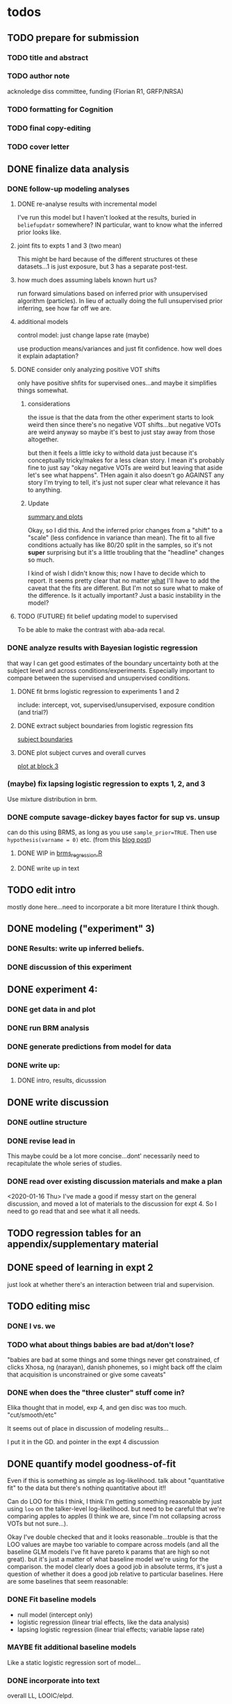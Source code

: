 

* todos
** TODO prepare for submission
*** TODO title and abstract
*** TODO author note
    acknoledge diss committee, funding (Florian R1, GRFP/NRSA)
*** TODO formatting for Cognition
*** TODO final copy-editing
*** TODO cover letter
** DONE finalize data analysis
*** DONE follow-up modeling analyses

**** DONE re-analyse results with incremental model

     I've run this model but I haven't looked at the results, buried in
     ~beliefupdatr~ somewhere?  IN particular, want to know what the inferred prior
     looks like.

**** joint fits to expts 1 and 3 (two mean)

     This might be hard because of the different structures ot these
     datasets...1 is just exposure, but 3 has a separate post-test.

**** how much does assuming labels known hurt us?

     run forward simulations based on inferred prior with unsupervised algorithm
     (particles).  In lieu of actually doing the full unsupervised prior inferring,
     see how far off we are.

**** additional models

     control model: just change lapse rate (maybe)

     use production means/variances and just fit confidence.  how well does it
     explain adaptation?

**** DONE consider only analyzing positive VOT shifts
     only have positive shfits for supervised ones...and maybe it simplifies
     things somewhat.

***** considerations
      the issue is that the data from the other experiment starts to look weird
      then since there's no negative VOT shifts...but negative VOTs are weird
      anyway so maybe it's best to just stay away from those altogether.

      but then it feels a little icky to withold data just because it's
      conceptually tricky/makes for a less clean story.  I mean it's probably
      fine to just say "okay negative VOTs are weird but leaving that aside let's
      see what happens".  THen again it also doesn't go AGAINST any story I'm
      trying to tell, it's just not super clear what relevance it has to
      anything.

***** Update
      [[file:models/inc_model.R::#'%20Okay%20what%20am%20I%20seeing%20here?%20the%20fit%20looks%20_more_%20like%20a%20"scale"%20solution][summary and plots]]

      Okay, so I did this.  And the inferred prior changes from a "shift" to a
      "scale" (less confidence in variance than mean).  The fit to all five
      conditions actually has like 80/20 split in the samples, so it's not
      *super* surprising but it's a little troubling that the "headline" changes
      so much.

      I kind of wish I didn't know this; now I have to decide which to report.
      It seems pretty clear that no matter _what_ I'll have to add the caveat
      that the fits are different.  But I'm not so sure what to make of the
      difference.  Is it actually important?  Just a basic instability in the
      model?
    
**** TODO (FUTURE) fit belief updating model to supervised
     To be able to make the contrast with aba-ada recal.
*** DONE analyze results with Bayesian logistic regression

    that way I can get good estimates of the boundary uncertainty both at the
    subject level and across conditions/experiments.  Especially important to
    compare between the supervised and unsupervised conditions.

**** DONE fit brms logistic regression to experiments 1 and 2

     include: intercept, vot, supervised/unsupervised, exposure condition (and
     trial?) 

**** DONE extract subject boundaries from logistic regression fits
     [[file:models/brms_regressions.R::expt1_bounds_bysub%20<-][subject boundaries]]

**** DONE plot subject curves and overall curves
     [[file:models/brms_regressions.R::expt1_bounds%20%25>%25][plot at block 3]]
*** (maybe) fix lapsing logistic regression to expts 1, 2, and 3
    Use mixture distribution in brm.
*** DONE compute savage-dickey bayes factor for sup vs. unsup
    can do this using BRMS, as long as you use ~sample_prior=TRUE~.  Then use
    ~hypothesis(varname = 0)~ etc.  (from this [[https://vuorre.netlify.com/post/2017/03/21/bayes-factors-with-brms/][blog post]])
**** DONE WIP in [[file:models/brms_regressions.R::b_logit_sup_v_unsup_w_prior <- brm(f2_int,][brms_regression.R]]
**** DONE write up in text
** TODO edit intro
   mostly done here...need to incorporate a bit more literature I think though.
** DONE modeling ("experiment" 3)
*** DONE Results: write up inferred beliefs.
*** DONE discussion of this experiment
** DONE experiment 4:
*** DONE get data in and plot
*** DONE run BRM analysis
*** DONE generate predictions from model for data
*** DONE write up:
**** DONE intro, results, dicusssion
** DONE write discussion
*** DONE outline structure
*** DONE revise lead in
    This maybe could be a lot more concise...dont' necessarily need to
    recapitulate the whole series of studies.
*** DONE read over existing discussion materials and make a plan
    <2020-01-16 Thu>
    I've made a good if messy start on the general discussion, and moved a lot
    of materials to the discussion for expt 4.  So I need to go read that and
    see what it all needs.
** TODO regression tables for an appendix/supplementary material
** DONE speed of learning in expt 2
   just look at whether there's an interaction between trial and supervision.
** TODO editing misc
*** DONE I vs. we
*** TODO what about things babies are bad at/don't lose?
    "babies are bad at some things and some things never get constrained, cf clicks
    Xhosa, ng (narayan), danish phonemes, so i might back off the claim that
    acquisition is unconstrained or give some caveats"
*** DONE when does the "three cluster" stuff come in?
    Elika thought that in model, exp 4, and gen disc was too much.
    "cut/smooth/etc"

    It seems out of place in discussion of modeling results...

    I put it in the GD. and pointer in the expt 4 discussion
** DONE quantify model goodness-of-fit
   Even if this is something as simple as log-likelihood.  talk about
   "quantitative fit" to the data but there's nothing quantitative about it!!
   
   Can do LOO for this I think, I think I'm getting something reasonable by just
   using ~loo~ on the talker-level log-likelihood.  but need to be careful that
   we're comparing apples to apples (I think we are, since I'm not collapsing
   across VOTs but not sure...).

   Okay I've double checked that and it looks reasonable...trouble is that the
   LOO values are maybe too variable to compare across models (and all the
   baseline GLM models I've fit have pareto k params that are high so not
   great).  but it's just a matter of what baseline model we're using for the
   comparison.  the model clearly does a good job in absolute terms, it's just a
   question of whether it does a good job relative to particular baselines.
   Here are some baselines that seem reasonable:
*** DONE Fit baseline models
    - null model (intercept only)
    - logistic regression (linear trial effects, like the data analysis)
    - lapsing logistic regression (linear trial effects; variable lapse rate)
*** MAYBE fit additional baseline models
    Like a static logistic regression sort of model...
*** DONE incorporate into text
    overall LL, LOOIC/elpd.

   
** TODO (FUTURE) what does belief updating recover from asymetic dists?
   generate belief updating data given asymmetric priors (e.g., realistic
   priors) and see whether the model can recover it.  maybe leave this for a
   separate paper (with unsupervised learning etc.)
* TODO more literature to consider
** DONE "what is optimal" (benefit/cost/accuracy tradeoff)
   @Tavoni2019, related to changes in boundaries contrasted with error rates in
   discussion of Experiment 4.
** DONE Cheyenne's dissertation
** DONE Mechanisms of learning
   @Harmon2019: follow up of the Idemaru and Holt studies trying to tease apart
   error-driven and reinforcement learnig in these supervised cue-reweighting
   designs.  They MENTION distributional learning in their overview of
   frameworks but don't seem to talk much more about it...
   
   they basically rule out dist learning as a mechanism because there's no
   modality sensitivity without worrying about whether you'd expect to find
   any.  really need to do that supervised vs. unsupervised DL paper...
** Bozena's paper with Roger
   Esp. 2014
** Jessamyn Schertz papers
   Korean VOT learning etc. @Schertz2016a
** DONE L2 learning

   Baese Berk stuff?  (I think some of that is on dist learning of prevoiced VOT
   categories)

   Japanese r-l
** TODO Diehl papers
** TODO Holt follow-ups to Idemaru and Holt 2011
** DONE Chladkova et al. 2017: unsupervised "recalibration"

   Do lexically driven re-tuning with non-words.  Shifted i/e and good e/i.
** DONE Schweinhart, Shafto, and Essock 2017
   Adapt to orientation distributions, basically the same finding as Idemaru and
   Holt (2011).
** Language learning review anon
   Focused I think on learning _non-native_ contrasts via DL...
   """
   The literature suggests that adults, too, can track the probability
   distributions of sounds in the ambient language (Maye & Gerken, 2001;
   Hayes-Harb, 2007; Clayards, Tanenhaus, Aslin, & Jacobs, 2008; Goudbeek,
   Cutler, & Smits, 2008; Escudero, Benders, & Wanrooij, 2011). For instance,
   Maye and Gerken (2001) showed that listeners exposed to a bimodal
   distribution along the voice-onset time continuum between [d] and [d̥ ]
   (i.e. prevoiced and voiceless unaspirated alveolar plosives) subsequently
   discriminated this non-native contrast better than listeners exposed to a
   unimodal distribution on the same continuum. However, a number of recent
   studies failed to find the expected distributional training effects (Wanrooij
   et al., 2014a; Wanrooij, de Vos, & Boersma, 2015; partly Ong, Burnham, &
   Escudero, 2015). In principle, adults are sensitive to distributional
   statistics across modalities (Love, 2003; Garrido, Tang, Taylor, Rowe, &
   Mattingley, 2016)
   """

   I've incorporated some of these refs...
** TODO Cristia meta-analysis of dist learning acquisition papers
   this is @Cristia2018a

   put this in the intro?  where I talk about the fact that infants and adults
   both show evidence of distributional learning
* DONE decide which data goes in this paper
  One of the issues I keep coming back to is the question of *which data to
  discuss in this paper*.  A priori, my strong preferences is *all of it*.

  There are two main sticking points for me:
  1. The -10 /b/ VOT condition was added after the fact, and there's only
     unsupervised data on that one.  So if the supervised data is included,
     there's a discrepancy.
  2. If the -10 condition is excluded from the belief updating model, the
     inferred prior changes, in a rather dramatic way: switches from a "shift"
     (lower mean confidence) to a "scale" (lower var confidence) solution.

  I actually don't think *1.* is that big of a deal: learning in the large
  positive shifts is also incomplete, so the supervised conditions still provide
  a reasonable test of the hypothesis that what's blocking learning is the lack
  of labels.

  And *2.* is only a problem inasmuch as the goal is to draw strong conclusions
  based on the content of the inferred prior.  I think it's really better as a
  sanity check here: _can_ the constraints we see be explained by belief
  updating based on a common starting point??  Either way the answer is gonna be
  yes (there's no reason that the fits to a restricted subset of the data would
  fit _worse_ on those data than a fit to a superset).

  So there's no reason to give up my prior preferences to include all the data.
  Just need to be honest about how the data was collected and the caveats about
  the interpretation of the inferred prior.  But there are already _lots_ of
  caveates needed there anyway (assuming direct access to the statistical
  properties of the clusters/labels are known, constraints on the confidence
  parameters being equal across categories, etc.).  So.

  *decision*: experiment 1 is all conditions.  experiment 2 is all supervised
  (which doesn't include -10 shift).  modeling is all conditions from
  experiment 1.  experiment 3 is all experiment 3 conditions
* DONE incorporate "Experiment 4"
  It's not 100% clear to me whether this study adds anything to the paper, but I
  think it does affect my conclusions about the /modeling/ part so it's
  important to include.  Specifically, it makes me less confident in the
  specific prior parameters that are inferred and suggests that there are
  *other* constraints that are not captured by that model...maybe the choice of
  prior is not quite right, maybe the form of the input data leads to that bias,
  maybe the ... who knows. 

  What was the goal of this experiment?  There are two:
  1. test what kind of distributional learning happens for even more extreme
     shifts, and shifts that involve only one of the clusters
  2. see whether the prior beliefs that are most consistent with the
     distributional learning in experiment 1 can effectively predict the kind of
     learning that happens with very different distributions.  (a strong
     out-of-sample test).

  What have we learned from the experiments thus far?  Constraints on
  distributional learning can't be attributed to lack of knowledge about the
  intended categories...are consistent with belief udpating from prior
  beliefs...what questions remain then?  well one question is: we've looked at a
  rather narrow range of variation in distributions in some respects (equal
  variance, just shifting the means around)...we know people are sensitive to
  other sorts of differences in distributions (like cue reliability)...and
  people might also have prior expectations that don't match the structure we've
  assumed (two clusters, vary independently), because 1. prevoicing
  [@Lisker1964; @Goldrick2013] and 2. correlation between means across category
  [@Chodroff2017; but didn't find any correlation for /b/ and /p/ so...].  So if
  this is the case, then we might expect to find that these prior beliefs DON'T
  capture the real constraints...so let's try a stronger test.
* Outline

** Intro
  
*** Lots of flexibility in adult language

    recal, dist learning, etc.

*** what _are_ the constraints?

*** goal

    systematically explore a range of distributions that vary in their similarity
    to a typical talker's distributions; see what (English-speaking) adults
    manage to learn and what they do not.

    In this paper I explore a simple hypothesis: people a harder time learning
    distributions that are less similar to the distributions that they've
    previously encountered.  
    
*** preview

    people have a harder time adapting to distributions that deviate a lot from
    what's typical of American English.  This happens even in the presence of
    labeling information that tells them which VOTs are /b/ and which are /p/.

    The pattern of adaptation across conditions is consistent with statistically
    optimal distributional learning starting from a shared set of prior beliefs,
    and the shared prior beliefs are reasonably similar to what a typical talker
    of American English produces.
    
** Experiment 1
   
   A bunch of VOT distributions which vary in terms of similarity to standard
   American English VOT distributions.  Only going to vary the means of these
   distributions (keep things tractable).

*** Results

*** Discussion    

    Distributional learning is incomplete: in more extreme conditions, produced
    boundaries don't get all the way to the ideal boundary for the exposure
    distributions.  

    Why?

    One possible explanation: "shrinkage" towards a typical talker's boundary.

    Another possible explanation: this is an unsupervised task, so maybe
    listeners aren't picking up on the underlying distributions.  Test that in
    Experiment 2

** Experiment 2

   Same distributions, but half the trials are labeled.  Always one voiced and
   one voiceless, but on labeled trials the options are not minimal pairs, so
   only one is a plausible option.

*** Results

    Are boundaries different with supervision?

    Still don't get all the way there, even with supervised teaching signal.

*** Discussion

    Suggests that the constraint comes from something about the distributions
    themselves.  As above, one possible source is prior experience with a
    typical talker.  Explore this possibility with modeling.

** Modeling

   two questions: is the pattern of adaptation consistent with distributional
   Learning starting from a single (shared) set of prior beliefs?  And if so,
   are those shared prior beliefs similar to what a typical talker of American
   English produces?

   Model belief updating process.  Because we didn't find large differences
   between the supervised and unsupervised conditions, we're going to treat this
   as a supervised learning process because it's /much/ simpler to model.


** Experiment 3

** Discussion   

*** Ideal adapter: learn where to be flexible
    Under this interpretation, people don't become less flexible _per se_ as
    they enter adulthood.  Rather, they become _smarter_ about where to be
    flexible, because this allows them to learn more efficiently.

* notes/snippets

** Another intro
   One of the basic facts about human language is that a neurotypical human
   infant can learn any of the many and varied languages spoken on Earth.  That
   is, the language system is incredibly flexible during development.  However,
   at a certain point people lose the ability to learn other languages to
   native-like proficiency.  Nevertheless, recent research has shown that adults
   still remain the ability to learn new variants of their _native_ language.
   That is, the language system seems to remain plastic at least into adulthood,
   even if the form of this plasticity changes.
  
   One of the most remarkable forms of plasticity in adult speech perception is
   /distributional learning/.  Listeners adjust their representations of phonetic
   categories with mere exposure to distributions of acoustic stimuli.  This
   occurs without explicit instruction or labels.

   Suggests that listeners are closely attuned to the statistical patterns in
   their language environment, and pick up on changes in these contingencies to
   more effectively recover a talker's intended message from noisy, variable, and
   ambiguous acoustic signals.

   A comprehensive understanding of distributional learning requires that we
   understand not only how and when it does happen but also how and when it does
   _not_ happen, or is only incomplete.  That goal of this paper is to
   systematically probe the limits of distributional learning for speech in one
   phonetic system: word-initial stop voicing in American English.


   This paper addresses the /limits/ of distributional learning in adults.  What
   sort of speech statistics can adult speakers of American English /not/ learn?

** DONE Intro AGAIN
   What are all the things in play here?

*** DONE flesh out text here and paste into intro

*** acquisition: lots of flexibility there!
    A basic fact of human language is that any typically developing human infant
    can learn any human language.  Human languages vary dramatically at every
    level, including the basic sound systems they use, and the human language
    faculty must be flexible enough to deal with this substantial
    cross-linguistic variability.  The first stages of language acquistion are
    characterized by initial flexibility, which declines over development as the
    particulars of the native language are acquired.  For instance, as infants
    become better at discriminating linguistically important sounds in their
    native language, they simultaneously /lose/ the ability to discriminate
    sounds that are important for other languages but not their native language
    [@Best1995; @Kuhl1992; @Werker1984].  Ultimately, people become sufficiently
    inflexible over development that they generally struggle to learn another
    language in adulthood [@Hartshorne2018].

*** remarkable flexibility in adult language
    However, adult listeners still need to deal with substantial variability
    /within/ their native language, as talkers differ in how they realize the
    phonetic categories of the language using acoustic cues [e.g. @Allen2003;
    @Newman2001; @Clopper2005].  Accordingly, adult listeners flexibly adapt to
    unfamiliar talkers in a wide variety of contexts.  At one extreme,
    perception of heavily accented non-native talkers becomes faster and more
    accurate with just a few minutes of exposure [@Clarke-Davidson2004;
    @Bradlow2008; @Baese-berk2013].  At the other extreme, listeners recalibrate
    representations of individual phonetic categories based on subtle changes in
    single segments in otherwise unaccented talkers [@Kraljic2006; @Norris2003;
    @Bertelson2003].
    
*** distributional learning
    Both acquisition and adaptation have been theorized to be forms of
    distributional learning.  First, computational modeling shows that
    both acquisition [@McMurray2010; @Vallabha2007; @Feldman2013; but see
    @Hitczenko2018] and rapid adaptation [@Kleinschmidt2015b] can be treated as
    forms of distributional learning.  At some level, acquisition simply /is/ a
    problem of distributional learning, in the sense that ((( computational
    level analysis??  it IS a problem of distributional learning )))

    Second, both adults and infants are sensitive to distributional properties
    of speech.  One set of findings shows that listeners (both infants and
    adults) become more sensitive after exposure to a bimodal distribution of an
    acoustic cue (like length, voice-onset time, vowel formant frequencies,
    etc.) compared with exposure to a unimodal distribution [e.g. @Escudero2011;
    Goudbeek2008; @Maye2000; @Maye2002; @Feldman2013b].  Another set of findings
    shows that adult listeners can adapt to changes in the means and/or
    variances of the cue distributions for known phonetic categories [e.g.,
    @Clayards2008; @Theodore2015; @Theodore2019; @Colby2018; @Chladkova2017].
    What both of these sets of findings have in common is that listeners pick up
    on the distributions of cues without any explicit instruction about the
    itended category label associated with each token.  For example,
    @Clayards2008 had listeners listen to /b/-/p/ minimal pair words (e.g.,
    "beach/peach") with different voice-onset times (VOT), and click on a
    matching picture to indicate which member of the minimal pair they heard.
    On every trial, the VOT was drawn from one of two bimodal distributions,
    which had clusters with the same means but different variances across
    subjects.  Listeners in the high-variance condition produced shallower
    categorization functions, reflecting greater uncertainty associated with the
    wider range of VOTs they heard for each cluster.
    
*** clear constraints on what adults can learn
    If both acquisition and adaptation can be treated as forms of distributional
    learning, and both infants and adults are sensitive to distributional
    information, what distinguishes acquisition from adaptation?  For one, it
    seems that distributional learning in adults is /constrained/.  Adult
    listeners struggle to learn new categories that are not present in their
    native language.  For instance, Japanese listeners struggle to discriminate
    the English /r/-/l/ contrast, which corresponds a single category in their
    native language [@Goto1971; @Miyawaki1975].  Long-term naturalistic exposure
    is not sufficient to achieve good discrimination of this contrast, even
    after convserational competence has been achieved [@Takagi1995].  While
    perception of this contrast can be improved somewhat by training, it
    requries extensive training and these listeners seldom achieve native-like
    levels of performance [@Bradlow1997].

    There are also apparent constraints on the ability of adult listeners to
    adapt to variations in the distributions associated with native language
    categories.  For instance, @Idemaru2011 tested how well listeners adapt to
    distributions of two cues that distinguish voicing (e.g., /b/ vs. /p/),
    voice onset time (VOT, the primary cue to voicing) and the pitch of the
    following vowel (f0, a secondary cue).  These two cues are typically
    positively correlated in English, with /p/ corresponding to high VOT and
    high f0, and /b/ to low values of both cues [@Kohler1982]. In one condition,
    listeners were exposed to a talker who produced a positively correlated
    distribution of these cues. During a post-test, these listeners used f0 to
    categorize stops with ambiguous VOTs. In another condition, listeners heard
    a talker who produced an *un*correlated distribution, where f0 is
    uninformative. In contrast to the listeners in the first condition, during
    the post test these listeners _ignored_ f0 even for ambiguous VOTs. This
    effect is consistent with the idea that listeners are rationally integrating
    multiple cues to voicing, weighing them based on how informative they are
    [@Ernst2004; @Clayards2008; @Bejjanki2011]. However, listeners in a third
    condition who were exposed to a talker who produced an *anti*correlated
    distribution did _not_ follow the predictions of rational cue integration.
    Despite the fact that f0 was just as informative for this accent as for the
    positively correlated accent, listeners _ignored_ f0 as a cue to
    voicing. This suggests that these listeners have ruled out the possibility
    of a reversed mapping between f0 and voicing (/b/ vs. /p/), possibly perhaps
    American English talkers typically do not typically produce it [e.g.,
    @House1953].  Likewise, @Sumner2011 found that listeners had trouble
    adapting to a talker who produced VOT distributions for /b/ and /p/ that had
    _substantially_ lower means (approximately -60ms and 0ms, respectively) than
    a typical talker [approximately 0--10ms and 60ms VOT; @Lisker1964].

*** goals: systematically probe constraints on distributional learning 
    So on the one hand, distributional learning provides a unifying theoretical
    perspective on flexibility in language acquisition and adaptation.  On the
    other hand, it highlights an important difference between these two basic
    kinds of plasticity in the language system.  From the lens of distributional
    learning, one major difference between acquisition and adaptation is that
    distributional learning in adulthood appears to be /constrained/, while it
    is relatively /unconstrained/ during acquisition.

    However, we lack a clear understanding of the nature and source of those
    constraints.  There are a number of other differences between the learning
    problems posed by acquisition and adaptation, even if both are forms of
    distributional learning.  First, distributional learning in infancy is, at
    least initially, almost entirely unsupervised, meaning that there is very
    little information about whether any two observed acoustic cue values come
    from the same cluster (category) or different ones.  Adults have a great
    deal of circumstantial evidence from the lexicon, pragmatic context,
    phonotactics, etc. which provides /some/ information about the intended
    category for a particular cue value.  This makes the distributional 
    problem of adaptation at least semi-supervised.  
    # where does the constraint come from here?
    Second, when adapting to an
    unfamiliar talker, adults have a great deal of prior experience with /other/
    talkers which they could use to narrow down the possible distributions they
    ought to expect [@Kleinschmidt2015].  Both of these factors might contribute
    to constraints on adult distributional learning.  For the first, if adult
    adaptation typically operates in a /supervised/ setting, the fully
    unsupervised setting of a typical distributional learning experiment might
    not provide enough information, leading to reduced learning.  For the
    second, if the distributions encountered in an experiment fall far enough
    outside the range of what a listener expects based on their prior
    experience, they may struggle to adapt [@Kleinschmidt2015].

    The goal of this paper is to systematically probe the constraints on
    distributional learning in American English-speaking adults.  Experiment 1
    tests the ability of American English listeners to change their
    classification of word initial stop voicing based on experience with a range
    of distributions of voice-onset time (VOT).  I find that distributional
    learning is more complete when the experimental distributions are more
    similar to those of a typical American English talker, suggesting that prior
    experience with other talkers may constrain distributional learning.
    Experiment 2 tests another possible constraint on distributional learning,
    which is the absence of /labels/, which could lead to uncertainty about
    whether the bimodal distribution really corresponds to the standard English
    categories of voiced and voiceless stops of /b/ and /p/.  Surprisingly,
    telling listeners whether a particular VOT was intended to be a voiced /b/
    or a voiceless /p/ on half of the trials has no effect on the speed or
    completeness of distributional learning.  Experiment 3 uses a Bayesian
    belief-updating model to test whether the constraints observed in Experiment
    1 can be explained as belief updating starting from a common set of prior
    beliefs that is shared by all of the subjects.

    Together, these results show that distributional learning in adults /is/
    constrained, and these constraints are at least consistent with belief
    updating starting from a set of prior beliefs about the VOT distributions
    that a typical talker of American English will produce.
    
**** preview
     Developmental trajectory may better be thought of as a *change* in the kind
     of flexibility that listeners have, rather than a *loss* of plasticity.

** for discussion
   are these results anti-bayesian?  no...learning is inference, guided by prior
   experience.

*** need to balance stability and flexibility
    if you are too stable, can't deal with changes (e.g., unfamiliar talkers and
    accents).  but if you're too flexible, then you end up overly sensitive to
    meaningless variation that doesn't predict what's going to happen in the
    future.

    I think this is better for the *discussion*: why are these constraints
    there?  For the introduction we want at most to gesture towards this
    story...

*** cline between language learning and adaptation
    cite @Pajak2016: hierarchical inference under uncertainty.

* Feedback 
** from Meghan

   #+begin_src text
     I read through the paper and I enjoyed reading it. I have some minor comments
     attached. Two other minor points is that you might want to cite Cheyene Munson's
     thesis (attached) for evidence of shifts in distributions leading to shifts in
     boundaries. Also Schrieber, Onishi & Clayards (2013) was the first case of using
     the paradigm that Colby, Clayards & Baum used so it would be good to cite that
     since it's not the same co-authors. My only major point (using my reviewer's
     hat) would be that there isn't any discussion of alternative frameworks or
     learning models. This makes it harder to evaluate how much weight to put on the
     fact that the data are compatible with a bayesian belief updating model. its
     probably outside the scope of this paper to evaluate exactly what an error
     driven learning model would look like or reinforcement learning or whatever, but
     maybe you can at least point to that literature? I assume you know about this
     paper: Harmon, Z., Idemaru, K., & Kapatsinski, V. (2019). Learning
     mechanisms in cue reweighting. Cognition, 189, 76-88.
   #+end_src
** from Elika

 #+begin_src text 

   ,* seems like you want to allude to the ‘unsupervised’ nature of dl early in
     intro but don’t say that directly until a bit later

   ,* some typos in text and cut off things in fig’s throughout, just fyi, i’m not
     listing them

   ,* notion of training vs. life experience doesn't quite get captured (what you're
     doing in your study vs. what life learning is like)--you do come back to this
     a bit with exp4 and disc, but i might plant a see od if in intro

   ,* babies are bad at some things and some things never get constrained, cf clicks
     Xhosa, ng (narayan), danish phonemes, so i might back off the claim that
     acquisition is unconstrained or give some caveats

✔  ,* dan swingley and eric theissen and noami f would all argue i think that the
     WORD(even if you don't understand it) it occurs is acts as a cue so “there is
     very little information about whether any two observed acoustic cue values
     come from the same cluster (category) or different ones “ is a little hard to
     say

   ,* in case relevant, seedlings infants get the vast majority of their input from
     just mom/ mom+dad so they don’t actually have TONS of cross talker experience
     when they’re showing good phonemic rep’s

   ,* feels a little funny to have a mini results summary overall before exp 1

   ,* intro in general reads quite smoothly and clearly!



✔  ,*fig 3: you never tell us what the colored/black dotted lines are or what the
    dot is or what the traces are exactly (you can sort this out from the following
    figure a bit though)

   ,* i vs. we: make a choice…feels like a style/register shift when you get to
     experiments, can’t put my finger on it..

✔  ,* this feels funnily worded “what I intended listeners to treat as ...“

   ,* exp2: clever design!

   ,* can you say something slightly bland and stats-y to assuage readers’ fears
     that you’ve collapsed the two labeling conditions?

   ,* i don’t quite follow the rationale for why -10ms,30ms was dropped.  e.g. which
     set of data pilot vs. current are you talking about in the last sentence of
     the -10ms,30ms cond pg.7

✔  ,* why bigger N for exp 2 (esp with fewer cond’s?)

   ,* ooh rpackage nice

✔  ,* awk wording: “to guide their responses on that trial. “

   ,* exp 2: i found the outlier description a little confusing; could you put those
     points on your graph separately?do the results change if you actually remove
     them? oh i see they are the 3 more horizontal lines on fig 6 purple panel;
     this wasn’t immediately clear to me

   ,* sometimes helpful to include model specification in pseudocode; some ppl like
     to see model estimates in table or graph, i’m agnostic bc i get way more out
     of the graphs you have an believe you did the rest right, but others may be
     more skeptical than me:)

   ,* haha you’ve anthropomorphized your model “an impossibly large number to
     consider. “

✔  ,* “can be computed analytically “ as opposed to?

✔  ,* after the last sentence in ‘model fitting procedure’ you could gently remind
     people that they’re welcome to do whatever they like with the code and dat you
     provide in they want to take a different tack with REs

   ,* the modeling section was a little hard to follow for me, as a non-modeler, so
     depending on your audience that comment may be irrelevant. but a take-home
     sentence at the end of teach subsection of results for exp 3 might help. also
     you spent a lot more time talking about the learning pattern for the model
     than within the exp 1 and 2 where you just say ‘we’re looking at the 5/6 mark
     and thereafter’; this may be just fine, but flagging it in case you want to
     foreshadow above that you’ll come back to that in exp 3

   ,* oy, do you really wanna through the ‘there are 3 clusters’ stuff in there?
     feels like it muddies the waters a bit to bring it up at this late stage (plus
     psychological reality for Ss, effect of their being to ‘letters’, etc.?) oh
     actually you mention this in two places, exp 4 and exp 3 disc,…uh you also
     mention it again in the GenDisc, cut/smooth/etc.

✔  ,* you only warned readers about 3 experiments, tbh i got a little bleary-eyed
     trying to keep straight what was going on by exp 4. but i think there’s some
     redundancy in discussion for this study and the setup (e.g. the role of
     testing midway)

✔  ,* this is a little trippy for me in the context of your stems: “In order to
     effectively adapt to an unfamiliar talker’s accent, a listener needs to have
     some reasonably good estimate of the amount and kind of talker variability
     they should expect, which is directly related to the distribution of talkers’
     accents8 that exist in their environment “ bc you’re not really altering the
     categories in ways that actual talkers (or those with a particular accent do),
     right? i’d smooth that point or acknowledge it or something

   ,* pretty unrelated but remind me to tell you about my postdoc Federica’s f32
     which is centered on between vs. within talker variability in our corpus and
     in studies with 8 month olds in the lab

   ,* flow-wise: i might do exp 1:3 and then the model

   ,* also, tbh, the model could be it’s own separate paper, giving you two
     shorter-sweeter-more-focused papers, but i see why you might not want to do
     that

   ,* don’t end on a caveat pre-conclusion, end on a strength of what you’ve done
     that we didn’t know before!
 #+end_src


 #+begin_example

 #+end_example
